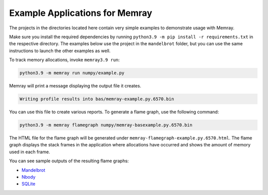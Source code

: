.. _example-applications:

Example Applications for Memray
=================================

The projects in the directories located here contain very simple
examples to demonstrate usage with Memray.

Make sure you install the required dependencies by running
``python3.9 -m pip install -r requirements.txt`` in the respective
directory. The examples below use the project in the ``mandelbrot`` folder, but
you can use the same instructions to launch the other examples as well.

To track memory allocations, invoke ``memray3.9 run``:

.. code:: shell

   python3.9 -m memray run numpy/example.py

Memray will print a message displaying the output file it creates.

.. code:: text

   Writing profile results into bas/memray-example.py.6570.bin

You can use this file to create various reports. To generate a flame
graph, use the following command:

.. code:: shell

   python3.9 -m memray flamegraph numpy/memray-basexample.py.6570.bin

The HTML file for the flame graph will be generated under
``memray-flamegraph-example.py.6570.html``. The flame graph displays the stack frames
in the application where allocations have occurred and shows the amount
of memory used in each frame.

You can see sample outputs of the resulting flame graphs:

- `Mandelbrot <../_static/flamegraphs/memray-flamegraph-mandelbrot.html>`_
- `Nbody <../_static/flamegraphs/memray-flamegraph-nbody.html>`_
- `SQLite <../_static/flamegraphs/memray-flamegraph-sqlite.html>`_
